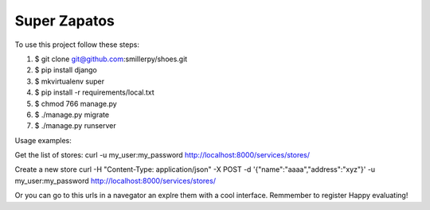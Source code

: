 =============
Super Zapatos
=============

To use this project follow these steps:

#. $ git clone git@github.com:smillerpy/shoes.git
#. $ pip install django
#. $ mkvirtualenv super
#. $ pip install -r requirements/local.txt
#. $ chmod 766 manage.py 
#. $ ./manage.py migrate
#. $ ./manage.py runserver


Usage examples:

Get the list of stores:
curl -u my_user:my_password http://localhost:8000/services/stores/ 

Create a new store 
curl -H "Content-Type: application/json" -X POST -d '{"name":"aaaa","address":"xyz"}' -u my_user:my_password http://localhost:8000/services/stores/ 

Or you can go to this urls in a navegator an explre them with a cool interface. Remmember to register
Happy evaluating!


